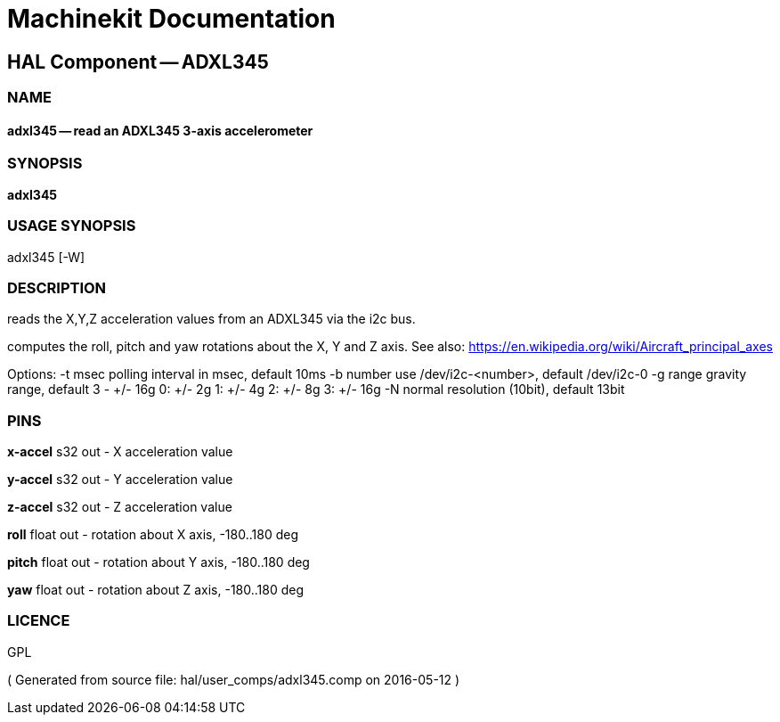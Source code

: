 = Machinekit Documentation

== HAL Component -- ADXL345

=== NAME

==== adxl345 -- read an ADXL345 3-axis accelerometer

=== SYNOPSIS

*adxl345*

=== USAGE SYNOPSIS

adxl345 [-W]


=== DESCRIPTION


reads the X,Y,Z acceleration values from an ADXL345 via the i2c bus.

computes the roll, pitch and yaw rotations about the X, Y and Z axis. See also: https://en.wikipedia.org/wiki/Aircraft_principal_axes

Options:
    -t msec       polling interval in msec, default 10ms
    -b number     use /dev/i2c-<number>, default /dev/i2c-0
    -g range      gravity range, default 3 - +/- 16g
                  0: +/- 2g
                  1: +/- 4g
                  2: +/- 8g
                  3: +/- 16g
    -N            normal resolution (10bit), default 13bit


=== PINS

*x-accel* s32 out  - X acceleration value

*y-accel* s32 out  - Y acceleration value

*z-accel* s32 out  - Z acceleration value

*roll* float out  - rotation about X axis, -180..180 deg

*pitch* float out  - rotation about Y axis, -180..180 deg

*yaw* float out  - rotation about Z axis, -180..180 deg




=== LICENCE

GPL

( Generated from source file: hal/user_comps/adxl345.comp on 2016-05-12 )
